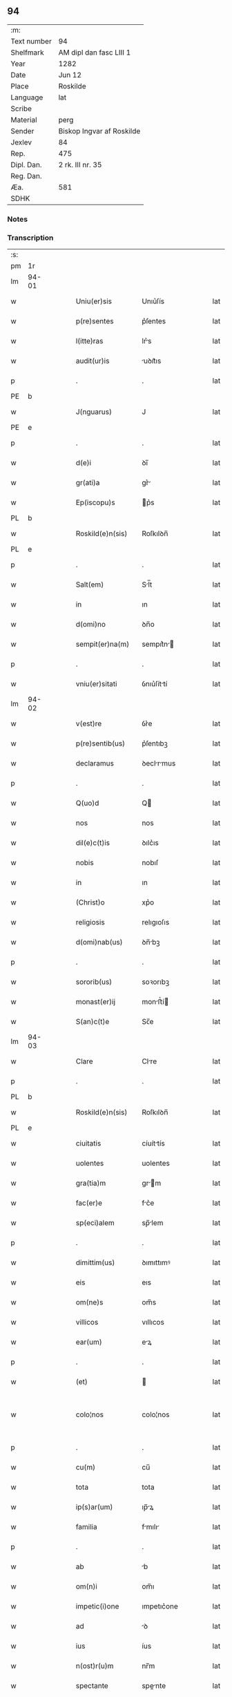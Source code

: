 ** 94
| :m:         |                           |
| Text number | 94                        |
| Shelfmark   | AM dipl dan fasc LIII 1   |
| Year        | 1282                      |
| Date        | Jun 12                    |
| Place       | Roskilde                  |
| Language    | lat                       |
| Scribe      |                           |
| Material    | perg                      |
| Sender      | Biskop Ingvar af Roskilde |
| Jexlev      | 84                        |
| Rep.        | 475                       |
| Dipl. Dan.  | 2 rk. III nr. 35          |
| Reg. Dan.   |                           |
| Æa.         | 581                       |
| SDHK        |                           |

*** Notes


*** Transcription
| :s: |       |   |   |   |   |                    |             |   |   |   |   |     |   |   |   |             |
| pm  | 1r    |   |   |   |   |                    |             |   |   |   |   |     |   |   |   |             |
| lm  | 94-01 |   |   |   |   |                    |             |   |   |   |   |     |   |   |   |             |
| w   |       |   |   |   |   | Uniu(er)sis        | Unıu͛ſís     |   |   |   |   | lat |   |   |   |       94-01 |
| w   |       |   |   |   |   | p(re)sentes        | p͛ſentes     |   |   |   |   | lat |   |   |   |       94-01 |
| w   |       |   |   |   |   | l(itte)ras         | lr͛s        |   |   |   |   | lat |   |   |   |       94-01 |
| w   |       |   |   |   |   | audit(ur)is        | uꝺıt᷑ıs     |   |   |   |   | lat |   |   |   |       94-01 |
| p   |       |   |   |   |   | .                  | .           |   |   |   |   | lat |   |   |   |       94-01 |
| PE  | b     |   |   |   |   |                    |             |   |   |   |   |     |   |   |   |             |
| w   |       |   |   |   |   | J(nguarus)         | J           |   |   |   |   | lat |   |   |   |       94-01 |
| PE  | e     |   |   |   |   |                    |             |   |   |   |   |     |   |   |   |             |
| p   |       |   |   |   |   | .                  | .           |   |   |   |   | lat |   |   |   |       94-01 |
| w   |       |   |   |   |   | d(e)i              | ꝺı̅          |   |   |   |   | lat |   |   |   |       94-01 |
| w   |       |   |   |   |   | gr(ati)a           | gr͛         |   |   |   |   | lat |   |   |   |       94-01 |
| w   |       |   |   |   |   | Ep(iscopu)s        | p͛s         |   |   |   |   | lat |   |   |   |       94-01 |
| PL  | b     |   |   |   |   |                    |             |   |   |   |   |     |   |   |   |             |
| w   |       |   |   |   |   | Roskild(e)n(sis)   | Roſkılꝺn̅    |   |   |   |   | lat |   |   |   |       94-01 |
| PL  | e     |   |   |   |   |                    |             |   |   |   |   |     |   |   |   |             |
| p   |       |   |   |   |   | .                  | .           |   |   |   |   | lat |   |   |   |       94-01 |
| w   |       |   |   |   |   | Salt(em)           | Sl̅t        |   |   |   |   | lat |   |   |   |       94-01 |
| w   |       |   |   |   |   | in                 | ın          |   |   |   |   | lat |   |   |   |       94-01 |
| w   |       |   |   |   |   | d(omi)no           | ꝺn̅o         |   |   |   |   | lat |   |   |   |       94-01 |
| w   |       |   |   |   |   | sempit(er)na(m)    | sempıt͛n̅    |   |   |   |   | lat |   |   |   |       94-01 |
| p   |       |   |   |   |   | .                  | .           |   |   |   |   | lat |   |   |   |       94-01 |
| w   |       |   |   |   |   | vniu(er)sitati     | ỽnıu͛ſíttí  |   |   |   |   | lat |   |   |   |       94-01 |
| lm  | 94-02 |   |   |   |   |                    |             |   |   |   |   |     |   |   |   |             |
| w   |       |   |   |   |   | v(est)re           | ỽr͛e         |   |   |   |   | lat |   |   |   |       94-02 |
| w   |       |   |   |   |   | p(re)sentib(us)    | p͛ſentıbꝫ    |   |   |   |   | lat |   |   |   |       94-02 |
| w   |       |   |   |   |   | declaramus         | ꝺeclrmus  |   |   |   |   | lat |   |   |   |       94-02 |
| p   |       |   |   |   |   | .                  | .           |   |   |   |   | lat |   |   |   |       94-02 |
| w   |       |   |   |   |   | Q(uo)d             | Q          |   |   |   |   | lat |   |   |   |       94-02 |
| w   |       |   |   |   |   | nos                | nos         |   |   |   |   | lat |   |   |   |       94-02 |
| w   |       |   |   |   |   | dil(e)c(t)is       | ꝺılc͛ıs      |   |   |   |   | lat |   |   |   |       94-02 |
| w   |       |   |   |   |   | nobis              | nobıſ       |   |   |   |   | lat |   |   |   |       94-02 |
| w   |       |   |   |   |   | in                 | ın          |   |   |   |   | lat |   |   |   |       94-02 |
| w   |       |   |   |   |   | (Christ)o          | xp͛o         |   |   |   |   | lat |   |   |   |       94-02 |
| w   |       |   |   |   |   | religiosis         | relıgıoſıs  |   |   |   |   | lat |   |   |   |       94-02 |
| w   |       |   |   |   |   | d(omi)nab(us)      | ꝺn̅bꝫ       |   |   |   |   | lat |   |   |   |       94-02 |
| p   |       |   |   |   |   | .                  | .           |   |   |   |   | lat |   |   |   |       94-02 |
| w   |       |   |   |   |   | sororib(us)        | soꝛorıbꝫ    |   |   |   |   | lat |   |   |   |       94-02 |
| w   |       |   |   |   |   | monast(er)ij       | monﬅ͛í     |   |   |   |   | lat |   |   |   |       94-02 |
| w   |       |   |   |   |   | S(an)c(t)e         | Sc̅e         |   |   |   |   | lat |   |   |   |       94-02 |
| lm  | 94-03 |   |   |   |   |                    |             |   |   |   |   |     |   |   |   |             |
| w   |       |   |   |   |   | Clare              | Clre       |   |   |   |   | lat |   |   |   |       94-03 |
| p   |       |   |   |   |   | .                  | .           |   |   |   |   | lat |   |   |   |       94-03 |
| PL  | b     |   |   |   |   |                    |             |   |   |   |   |     |   |   |   |             |
| w   |       |   |   |   |   | Roskild(e)n(sis)   | Roſkılꝺn̅    |   |   |   |   | lat |   |   |   |       94-03 |
| PL  | e     |   |   |   |   |                    |             |   |   |   |   |     |   |   |   |             |
| w   |       |   |   |   |   | ciuitatis          | cíuíttís   |   |   |   |   | lat |   |   |   |       94-03 |
| w   |       |   |   |   |   | uolentes           | uolentes    |   |   |   |   | lat |   |   |   |       94-03 |
| w   |       |   |   |   |   | gra(tia)m          | gr̅m        |   |   |   |   | lat |   |   |   |       94-03 |
| w   |       |   |   |   |   | fac(er)e           | fc͛e        |   |   |   |   | lat |   |   |   |       94-03 |
| w   |       |   |   |   |   | sp(eci)alem        | sp̅lem      |   |   |   |   | lat |   |   |   |       94-03 |
| p   |       |   |   |   |   | .                  | .           |   |   |   |   | lat |   |   |   |       94-03 |
| w   |       |   |   |   |   | dimittim(us)       | ꝺımıttımꝰ   |   |   |   |   | lat |   |   |   |       94-03 |
| w   |       |   |   |   |   | eis                | eıs         |   |   |   |   | lat |   |   |   |       94-03 |
| w   |       |   |   |   |   | om(ne)s            | om̅s         |   |   |   |   | lat |   |   |   |       94-03 |
| w   |       |   |   |   |   | villicos           | vıllıcos    |   |   |   |   | lat |   |   |   |       94-03 |
| w   |       |   |   |   |   | ear(um)            | eꝝ         |   |   |   |   | lat |   |   |   |       94-03 |
| p   |       |   |   |   |   | .                  | .           |   |   |   |   | lat |   |   |   |       94-03 |
| w   |       |   |   |   |   | (et)               |            |   |   |   |   | lat |   |   |   |       94-03 |
| w   |       |   |   |   |   | colo¦nos           | colo¦nos    |   |   |   |   | lat |   |   |   | 94-03—94-04 |
| p   |       |   |   |   |   | .                  | .           |   |   |   |   | lat |   |   |   |       94-04 |
| w   |       |   |   |   |   | cu(m)              | cu̅          |   |   |   |   | lat |   |   |   |       94-04 |
| w   |       |   |   |   |   | tota               | tota        |   |   |   |   | lat |   |   |   |       94-04 |
| w   |       |   |   |   |   | ip(s)ar(um)        | ıp̅ꝝ        |   |   |   |   | lat |   |   |   |       94-04 |
| w   |       |   |   |   |   | familia            | fmılı     |   |   |   |   | lat |   |   |   |       94-04 |
| p   |       |   |   |   |   | .                  | .           |   |   |   |   | lat |   |   |   |       94-04 |
| w   |       |   |   |   |   | ab                 | b          |   |   |   |   | lat |   |   |   |       94-04 |
| w   |       |   |   |   |   | om(n)i             | om̅ı         |   |   |   |   | lat |   |   |   |       94-04 |
| w   |       |   |   |   |   | impetic(i)one      | ımpetıc͛one  |   |   |   |   | lat |   |   |   |       94-04 |
| w   |       |   |   |   |   | ad                 | ꝺ          |   |   |   |   | lat |   |   |   |       94-04 |
| w   |       |   |   |   |   | ius                | íus         |   |   |   |   | lat |   |   |   |       94-04 |
| w   |       |   |   |   |   | n(ost)r(u)m        | nr̅m         |   |   |   |   | lat |   |   |   |       94-04 |
| w   |       |   |   |   |   | spectante          | spente    |   |   |   |   | lat |   |   |   |       94-04 |
| p   |       |   |   |   |   | .                  | .           |   |   |   |   | lat |   |   |   |       94-04 |
| w   |       |   |   |   |   | lib(er)os          | lıb͛os       |   |   |   |   | lat |   |   |   |       94-04 |
| w   |       |   |   |   |   | (et)               |            |   |   |   |   | lat |   |   |   |       94-04 |
| w   |       |   |   |   |   | exemptos           | exemptos    |   |   |   |   | lat |   |   |   |       94-04 |
| p   |       |   |   |   |   | .                  | .           |   |   |   |   | lat |   |   |   |       94-04 |
| w   |       |   |   |   |   | Causis             | Cuſís      |   |   |   |   | lat |   |   |   |       94-04 |
| lm  | 94-05 |   |   |   |   |                    |             |   |   |   |   |     |   |   |   |             |
| w   |       |   |   |   |   | sp(irit)ualib(us)  | sp̅ulıbꝫ    |   |   |   |   | lat |   |   |   |       94-05 |
| w   |       |   |   |   |   | du(m)taxat         | ꝺu̅taxt     |   |   |   |   | lat |   |   |   |       94-05 |
| w   |       |   |   |   |   | exceptis           | exceptıſ    |   |   |   |   | lat |   |   |   |       94-05 |
| p   |       |   |   |   |   | .                  | .           |   |   |   |   | lat |   |   |   |       94-05 |
| w   |       |   |   |   |   | districte          | ꝺıﬅrıe     |   |   |   |   | lat |   |   |   |       94-05 |
| w   |       |   |   |   |   | p(ro)hibentes      | ꝓhıbentes   |   |   |   |   | lat |   |   |   |       94-05 |
| p   |       |   |   |   |   | .                  | .           |   |   |   |   | lat |   |   |   |       94-05 |
| w   |       |   |   |   |   | nequis             | nequıſ      |   |   |   |   | lat |   |   |   |       94-05 |
| w   |       |   |   |   |   | d(i)c(t)as         | ꝺc̅as        |   |   |   |   | lat |   |   |   |       94-05 |
| w   |       |   |   |   |   | d(omi)nas          | ꝺn̅as        |   |   |   |   | lat |   |   |   |       94-05 |
| p   |       |   |   |   |   | .                  | .           |   |   |   |   | lat |   |   |   |       94-05 |
| w   |       |   |   |   |   | (et)               |            |   |   |   |   | lat |   |   |   |       94-05 |
| w   |       |   |   |   |   | familiam           | fmılım    |   |   |   |   | lat |   |   |   |       94-05 |
| w   |       |   |   |   |   | earu(n)de(m)       | eru̅ꝺe̅      |   |   |   |   | lat |   |   |   |       94-05 |
| w   |       |   |   |   |   | (con)t(ra)         | ꝯt         |   |   |   |   | lat |   |   |   |       94-05 |
| w   |       |   |   |   |   | ha(n)c             | ha̅c         |   |   |   |   | lat |   |   |   |       94-05 |
| lm  | 94-06 |   |   |   |   |                    |             |   |   |   |   |     |   |   |   |             |
| w   |       |   |   |   |   | lib(er)tatis       | lıb͛tatıſ    |   |   |   |   | lat |   |   |   |       94-06 |
| w   |       |   |   |   |   | gra(tia)m          | gr̅m        |   |   |   |   | lat |   |   |   |       94-06 |
| w   |       |   |   |   |   | inquietare         | ınquıetare  |   |   |   |   | lat |   |   |   |       94-06 |
| p   |       |   |   |   |   | .                  | .           |   |   |   |   | lat |   |   |   |       94-06 |
| w   |       |   |   |   |   | u(e)l              | ul̅          |   |   |   |   | lat |   |   |   |       94-06 |
| w   |       |   |   |   |   | p(er)t(ur)bare     | ꝑt᷑bare      |   |   |   |   | lat |   |   |   |       94-06 |
| w   |       |   |   |   |   | p(re)sumat         | p͛ſumat      |   |   |   |   | lat |   |   |   |       94-06 |
| p   |       |   |   |   |   | .                  | .           |   |   |   |   | lat |   |   |   |       94-06 |
| w   |       |   |   |   |   | p(ro)ut            | ꝓut         |   |   |   |   | lat |   |   |   |       94-06 |
| w   |       |   |   |   |   | censura(m)         | cenſur̅     |   |   |   |   | lat |   |   |   |       94-06 |
| w   |       |   |   |   |   | eccl(es)iastica(m) | eccl̅ıaſtıca̅ |   |   |   |   | lat |   |   |   |       94-06 |
| w   |       |   |   |   |   | voluerit           | voluerıt    |   |   |   |   | lat |   |   |   |       94-06 |
| w   |       |   |   |   |   | euitare            | euıtre     |   |   |   |   | lat |   |   |   |       94-06 |
| lm  | 94-07 |   |   |   |   |                    |             |   |   |   |   |     |   |   |   |             |
| w   |       |   |   |   |   | Jn                 | Jn          |   |   |   |   | lat |   |   |   |       94-07 |
| w   |       |   |   |   |   | cui(us)            | cuıꝰ        |   |   |   |   | lat |   |   |   |       94-07 |
| w   |       |   |   |   |   | rei                | reı         |   |   |   |   | lat |   |   |   |       94-07 |
| w   |       |   |   |   |   | testimoniu(m)      | teﬅımonıu̅   |   |   |   |   | lat |   |   |   |       94-07 |
| w   |       |   |   |   |   | sig(i)ll(u)m       | sıg̅llm      |   |   |   |   | lat |   |   |   |       94-07 |
| w   |       |   |   |   |   | n(ost)r(u)m        | nr̅m         |   |   |   |   | lat |   |   |   |       94-07 |
| w   |       |   |   |   |   | p(re)sentib(us)    | p͛ſentıbꝫ    |   |   |   |   | lat |   |   |   |       94-07 |
| w   |       |   |   |   |   | est                | eﬅ          |   |   |   |   | lat |   |   |   |       94-07 |
| w   |       |   |   |   |   | app(e)nsu(m)       | an̅ſu̅       |   |   |   |   | lat |   |   |   |       94-07 |
| p   |       |   |   |   |   | .                  | .           |   |   |   |   | lat |   |   |   |       94-07 |
| w   |       |   |   |   |   | Datu(m)            | Dtu̅        |   |   |   |   | lat |   |   |   |       94-07 |
| PL  | b     |   |   |   |   |                    |             |   |   |   |   |     |   |   |   |             |
| w   |       |   |   |   |   | Roskildis          | Roſkılꝺıs   |   |   |   |   | lat |   |   |   |       94-07 |
| PL  | e     |   |   |   |   |                    |             |   |   |   |   |     |   |   |   |             |
| p   |       |   |   |   |   | .                  | .           |   |   |   |   | lat |   |   |   |       94-07 |
| w   |       |   |   |   |   | anno               | nno        |   |   |   |   | lat |   |   |   |       94-07 |
| w   |       |   |   |   |   | D(omi)ni           | Dn̅ı         |   |   |   |   | lat |   |   |   |       94-07 |
| lm  | 94-08 |   |   |   |   |                    |             |   |   |   |   |     |   |   |   |             |
| w   |       |   |   |   |   | Mͦ                  | ͦ           |   |   |   |   | lat |   |   |   |       94-08 |
| p   |       |   |   |   |   | .                  | .           |   |   |   |   | lat |   |   |   |       94-08 |
| n   |       |   |   |   |   | ccͦ                 | ᴄᴄͦ          |   |   |   |   | lat |   |   |   |       94-08 |
| n   |       |   |   |   |   | lxxxijͦ             | lxxxıȷͦ      |   |   |   |   | lat |   |   |   |       94-08 |
| p   |       |   |   |   |   | .                  | .           |   |   |   |   | lat |   |   |   |       94-08 |
| n   |       |   |   |   |   | ijͦ                 | íͦ          |   |   |   |   | lat |   |   |   |       94-08 |
| w   |       |   |   |   |   | Jd(us)             | Jꝺꝰ         |   |   |   |   | lat |   |   |   |       94-08 |
| w   |       |   |   |   |   | Junij              | Juní       |   |   |   |   | lat |   |   |   |       94-08 |
| :e: |       |   |   |   |   |                    |             |   |   |   |   |     |   |   |   |             |
